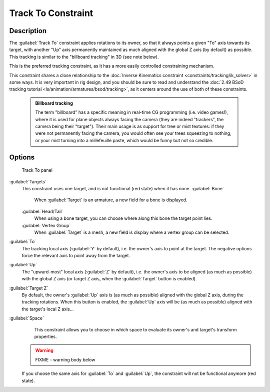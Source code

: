 


Track To Constraint
===================


Description
-----------

The :guilabel:`Track To` constraint applies rotations to its owner,
so that it always points a given "To" axis towards its target,
with another "Up" axis permanently maintained as much aligned with the global Z axis
(by default) as possible. This tracking is similar to the "billboard tracking" in 3D
(see note below).

This is the preferred tracking constraint,
as it has a more easily controlled constraining mechanism.

This constraint shares a close relationship to the :doc:`Inverse Kinematics constraint <constraints/tracking/ik_solver>` in some ways. It is very important in rig design, and you should be sure to read and understand the :doc:`2.49 BSoD tracking tutorial <ls/animation/armatures/bsod/tracking>`\ , as it centers around the use of both of these constraints.


 .. admonition:: Billboard tracking
   :class: nicetip

   The term "billboard" has a specific meaning in real-time CG programming (i.e. video games!), where it is used for plane objects always facing the camera (they are indeed "trackers", the camera being their "target"). Their main usage is as support for tree or mist textures: if they were not permanently facing the camera, you would often see your trees squeezing to nothing, or your mist turning into a millefeuille paste, which would be funny but not so credible.


Options
-------


.. figure:: /images/25-Manual-Constraints-Tracking-TrackTo.jpg

   Track To panel


:guilabel:`Targets`
   This constraint uses one target, and is not functional (red state) when it has none.
   :guilabel:`Bone`
      When :guilabel:`Target` is an armature, a new field for a bone is displayed.
   :guilabel:`Head/Tail`
      When using a bone target, you can choose where along this bone the target point lies.
   :guilabel:`Vertex Group`
      When :guilabel:`Target` is a mesh, a new field is display where a vertex group can be selected.

:guilabel:`To`
   The tracking local axis (\ :guilabel:`Y` by default), i.e. the owner's axis to point at the target. The negative options force the relevant axis to point away from the target.
:guilabel:`Up`
   The "upward-most" local axis (\ :guilabel:`Z` by default), i.e. the owner's axis to be aligned (as much as possible) with the global Z axis (or target Z axis, when the :guilabel:`Target` button is enabled).
:guilabel:`Target Z`
   By default, the owner's :guilabel:`Up` axis is (as much as possible) aligned with the global Z axis, during the tracking rotations. When this button is enabled, the :guilabel:`Up` axis will be (as much as possible) aligned with the target's local Z axis…

:guilabel:`Space`
   This constraint allows you to choose in which space to evaluate its owner's and target's transform properties.


 .. warning::

   FIXME - warning body below

 If you choose the same axis for :guilabel:`To` and :guilabel:`Up`\ , the constraint will not be functional anymore (red state).


